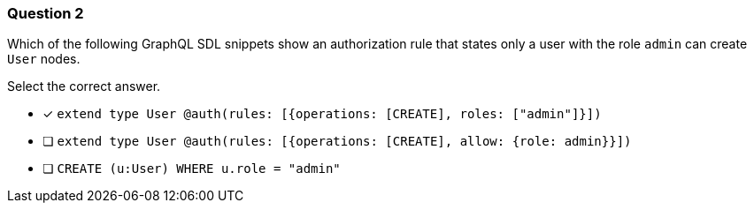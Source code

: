 [.question]
=== Question 2

Which of the following GraphQL SDL snippets show an authorization rule that states only a user with the role `admin` can create `User` nodes.

Select the correct answer.

- [x] `extend type User @auth(rules: [{operations: [CREATE], roles: ["admin"]}])`
- [ ] `extend type User @auth(rules: [{operations: [CREATE], allow: {role: admin}}])`
- [ ] `CREATE (u:User) WHERE u.role = "admin"`